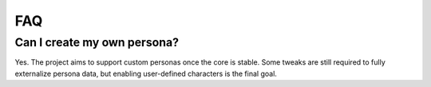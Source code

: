 FAQ
===

Can I create my own persona?
---------------------------

Yes. The project aims to support custom personas once the core is stable. Some tweaks are still required to fully externalize persona data, but enabling user-defined characters is the final goal.
